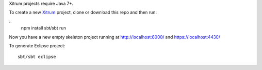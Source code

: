 Xitrum projects require Java 7+.

To create a new `Xitrum <http://xitrum-framework.github.io/>`_ project,
clone or download this repo and then run:

::
  npm install
  sbt/sbt run

Now you have a new empty skeleton project running at
http://localhost:8000/ and https://localhost:4430/

.. image:: screenshot.png

To generate Eclipse project:

::

  sbt/sbt eclipse
